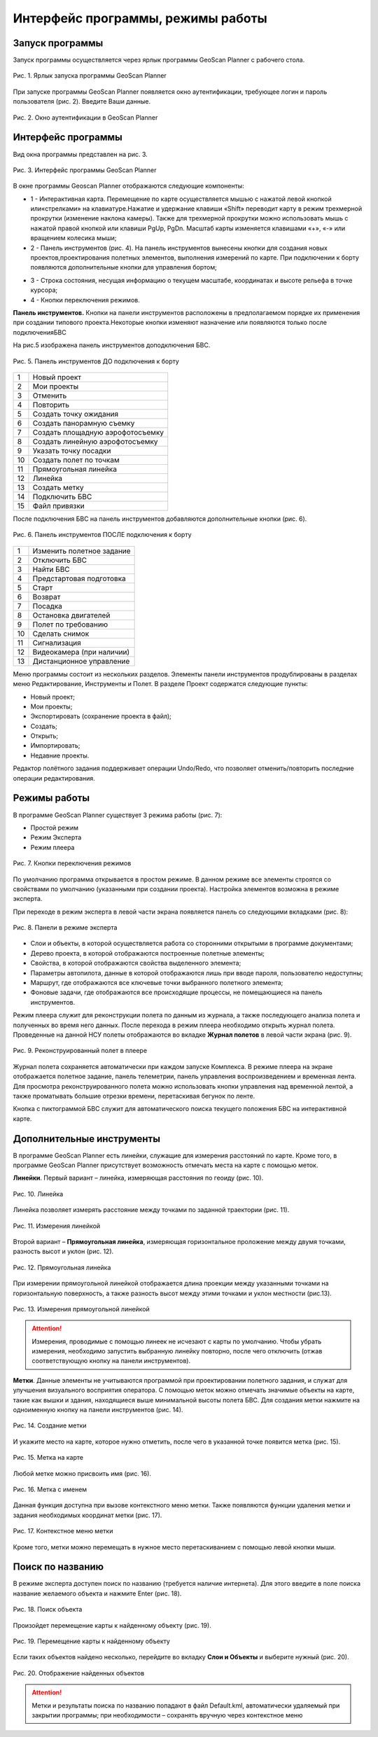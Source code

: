 Интерфейс программы, режимы работы
=========================================

Запуск программы
-------------------------------------------

Запуск программы осуществляется через ярлык программы GeoScan Planner с рабочего стола.

.. figure:: _static/_images/planer_gen/yarl_pl.png 
   :align: center
   :width: 100

   Рис. 1. Ярлык запуска программы GeoScan Planner


При запуске программы GeoScan Planner появляется окно аутентификации, требующее логин и пароль пользователя (рис. 2). Введите Ваши данные.

.. figure:: _static/_images/planer_gen/login.png 
   :align: center
   :width: 400

   Рис. 2. Окно аутентификации в GeoScan Planner


Интерфейс программы
------------------------------

Вид окна программы представлен на рис. 3.

.. figure:: _static/_images/planer_gen/inter.png 
   :align: center
   :width: 800

   Рис. 3. Интерфейс программы GeoScan Planner


В окне программы Geoscan Planner отображаются следующие компоненты: 

* 1 - Интерактивная карта. Перемещение по карте осуществляется мышью с нажатой левой кнопкой или«стрелками» на клавиатуре.Нажатие и удержание клавиши «Shift» переводит карту в режим трехмерной прокрутки (изменение наклона камеры). Также для трехмерной прокрутки можно использовать мышь с нажатой правой кнопкой или клавиши PgUp, PgDn. Масштаб карты изменяется клавишами «+», «-» или вращением колесика мыши; 

* 2 - Панель инструментов (рис. 4). На панель инструментов вынесены кнопки для создания новых проектов,проектирования полетных элементов, выполнения измерений по карте. При подключении к борту появляются дополнительные кнопки для управления бортом;

.. Рис. 4. Панель инструментов

* 3 - Строка состояния, несущая информацию о текущем масштабе, координатах и высоте рельефа в точке курсора; 

* 4 - Кнопки переключения режимов.

**Панель инструментов.** Кнопки на панели инструментов расположены в предполагаемом порядке их применения при создании типового проекта.Некоторые кнопки изменяют назначение или появляются только после подключенияБВС

На рис.5 изображена панель инструментов доподключения БВС.

.. figure:: _static/_images/planer_gen/panel_do_2.jpg 
   :align: center
   :width: 600

   Рис. 5. Панель инструментов ДО подключения к борту

+----+----------------------------------+
| 1  | Новый проект                     |
+----+----------------------------------+
| 2  | Мои проекты                      |
+----+----------------------------------+
| 3  | Отменить                         |
+----+----------------------------------+
| 4  | Повторить                        |
+----+----------------------------------+
| 5  | Создать точку ожидания           |
+----+----------------------------------+
| 6  | Создать панорамную съемку        |
+----+----------------------------------+
| 7  | Создать площадную аэрофотосъемку |
+----+----------------------------------+
| 8  | Создать линейную аэрофотосъемку  |
+----+----------------------------------+
| 9  | Указать точку посадки            |
+----+----------------------------------+
| 10 | Создать полет по точкам          |
+----+----------------------------------+
| 11 | Прямоугольная линейка            |
+----+----------------------------------+
| 12 | Линейка                          |
+----+----------------------------------+
| 13 | Создать метку                    |
+----+----------------------------------+
| 14 | Подключить БВС                   |
+----+----------------------------------+
| 15 | Файл привязки                    |
+----+----------------------------------+



После подключения БВС на панель инструментов добавляются дополнительные кнопки (рис. 6).

.. figure:: _static/_images/planer_gen/panel_posle_2.png 
   :align: center
   :width: 600

   Рис. 6. Панель инструментов ПОСЛЕ подключения к борту

+----+---------------------------+
| 1  | Изменить полетное задание |
+----+---------------------------+
| 2  | Отключить БВС             |
+----+---------------------------+
| 3  | Найти БВС                 |
+----+---------------------------+
| 4  | Предстартовая подготовка  |
+----+---------------------------+
| 5  | Старт                     |
+----+---------------------------+
| 6  | Возврат                   |
+----+---------------------------+
| 7  | Посадка                   |
+----+---------------------------+
| 8  | Остановка двигателей      |
+----+---------------------------+
| 9  | Полет по требованию       |
+----+---------------------------+
| 10 | Сделать снимок            |
+----+---------------------------+
| 11 | Сигнализация              |
+----+---------------------------+
| 12 | Видеокамера (при наличии) |
+----+---------------------------+
| 13 | Дистанционное управление  |
+----+---------------------------+


Меню программы состоит из нескольких разделов. Элементы панели инструментов продублированы в разделах меню Редактирование, Инструменты и Полет. В разделе Проект содержатся следующие пункты: 

* Новый проект; 
* Мои проекты; 
* Экспортировать (сохранение проекта в файл); 
* Создать; 
* Открыть; 
* Импортировать; 
* Недавние проекты. 

Редактор полётного задания поддерживает операции Undo/Redo, что позволяет отменить/повторить последние операции редактирования. 

Режимы работы
-----------------------

В программе GeoScan Planner существует 3 режима работы (рис. 7):

* Простой режим
* Режим Эксперта
* Режим плеера

.. figure:: _static/_images/planer_gen/rezh.png 
   :align: center
   :width: 150

   Рис. 7. Кнопки переключения режимов

По умолчанию программа открывается в простом режиме. В данном режиме все элементы строятся со свойствами по умолчанию (указанными при создании проекта). Настройка элементов возможна в режиме эксперта.

При переходе в режим эксперта в левой части экрана появляется панель со следующими вкладками (рис. 8):

.. figure:: _static/_images/planer_gen/dop_paneli.jpg 
   :align: center
   :width: 400

   Рис. 8. Панели в режиме эксперта

* Слои и объекты, в которой осуществляется работа со сторонними открытыми в программе документами; 
* Дерево проекта, в которой отображаются построенные полетные элементы; 
* Свойства, в которой отображаются свойства выделенного элемента; 
* Параметры автопилота, данные в которой отображаются лишь при вводе пароля, пользователю недоступны; 
* Маршрут, где отображаются все ключевые точки выбранного полетного элемента; 
* Фоновые задачи, где отображаются все происходящие процессы, не помещающиеся на панель инструментов.

Режим плеера служит для реконструкции полета по данным из журнала, а также последующего анализа полета и полученных во время него данных.
После перехода в режим плеера необходимо открыть журнал полета. Проведенные на данной НСУ полеты отображаются во вкладке **Журнал полетов** в левой части экрана (рис. 9).

.. figure:: _static/_images/planer_gen/zhurnal.png 
   :align: center
   :width: 800

   Рис. 9. Реконструированный полет в плеере

Журнал полета сохраняется автоматически при каждом запуске Комплекса.
В режиме плеера на экране отображается полетное задание, панель телеметрии, панель управления воспроизведением и временная лента. Для просмотра 
реконструированного полета можно использовать кнопки управления над временной лентой, а также проматывать большие отрезки времени, перетаскивая бегунок по ленте.

Кнопка с пиктограммой БВС служит для автоматического поиска текущего положения БВС на интерактивной карте.

Дополнительные инструменты
------------------------------------

В программе GeoScan Planner есть линейки, служащие для измерения расстояний по карте. Кроме того, в программе GeoScan Planner присутствует возможность отмечать места на карте с помощью меток.

**Линейки**. Первый вариант – линейка, измеряющая расстояния по геоиду (рис. 10).

.. figure:: _static/_images/planer_gen/lin_ob.jpg 
   :align: center
   :width: 600

   Рис. 10. Линейка

Линейка позволяет измерять расстояние между точками по заданной траектории (рис. 11).

.. figure:: _static/_images/planer_gen/lin_ob_2.jpg 
   :align: center
   :width: 600

   Рис. 11. Измерения линейкой

Второй вариант – **Прямоугольная линейка**, измеряющая горизонтальное проложение между двумя точками, разность высот и уклон (рис. 12).

.. figure:: _static/_images/planer_gen/lin_pr.jpg 
   :align: center
   :width: 600

   Рис. 12. Прямоугольная линейка

При измерении прямоугольной линейкой отображается длина проекции между указанными точками на горизонтальную поверхность, а также разность высот между этими точками и уклон местности (рис.13).

.. figure:: _static/_images/planer_gen/lin_pr_2.jpg 
   :align: center
   :width: 600

   Рис. 13. Измерения прямоугольной линейкой

.. attention:: Измерения, проводимые с помощью линеек не исчезают с карты по умолчанию. Чтобы убрать измерения, необходимо запустить выбранную линейку повторно, после чего отключить (отжав соответствующую кнопку на панели инструментов).

**Метки**. Данные элементы не учитываются программой при проектировании полетного задания, и служат для улучшения визуального восприятия оператора. С помощью меток можно отмечать значимые объекты на карте, такие как вышки и здания, находящиеся выше минимальной высоты полета БВС.
Для создания метки нажмите на одноименную кнопку на панели инструментов (рис. 14).

.. figure:: _static/_images/planer_gen/metka_1.jpg 
   :align: center
   :width: 600

   Рис. 14. Создание метки

И укажите место на карте, которое нужно отметить, после чего в указанной точке появится метка (рис. 15).

.. figure:: _static/_images/planer_gen/metka_2.jpg 
   :align: center
   :width: 600

   Рис. 15. Метка на карте

Любой метке можно присвоить имя (рис. 16).

.. figure:: _static/_images/planer_gen/metka_imya.jpg 
   :align: center
   :width: 600

   Рис. 16. Метка с именем

Данная функция доступна при вызове контекстного меню метки. Также появляются функции удаления метки и задания необходимых координат метки (рис. 17).

.. figure:: _static/_images/planer_gen/metka_3.jpg 
   :align: center
   :width: 600

   Рис. 17. Контекстное меню метки

Кроме того, метки можно перемещать в нужное место перетаскиванием с помощью левой кнопки мыши.

Поиск по названию
-------------------------
В режиме эксперта доступен поиск по названию (требуется наличие интернета). Для этого введите в поле поиска название желаемого объекта и нажмите Enter (рис. 18).

.. figure:: _static/_images/planer_gen/poisk_1.jpg 
   :align: center
   :width: 600

   Рис. 18. Поиск объекта


Произойдет перемещение карты к найденному объекту (рис. 19).

.. figure:: _static/_images/planer_gen/poisk_2.jpg 
   :align: center
   :width: 600

   Рис. 19. Перемещение карты к найденному объекту

Если таких объектов найдено несколько, перейдите во вкладку **Слои и Объекты** и выберите нужный (рис. 20).

.. figure:: _static/_images/planer_gen/poisk_3.jpg 
   :align: center
   :width: 300

   Рис. 20. Отображение найденных объектов

.. attention:: Метки и результаты поиска по названию попадают в файл Default.kml, автоматически удаляемый при закрытии программы; при необходимости – сохранять вручную через контекстное меню

